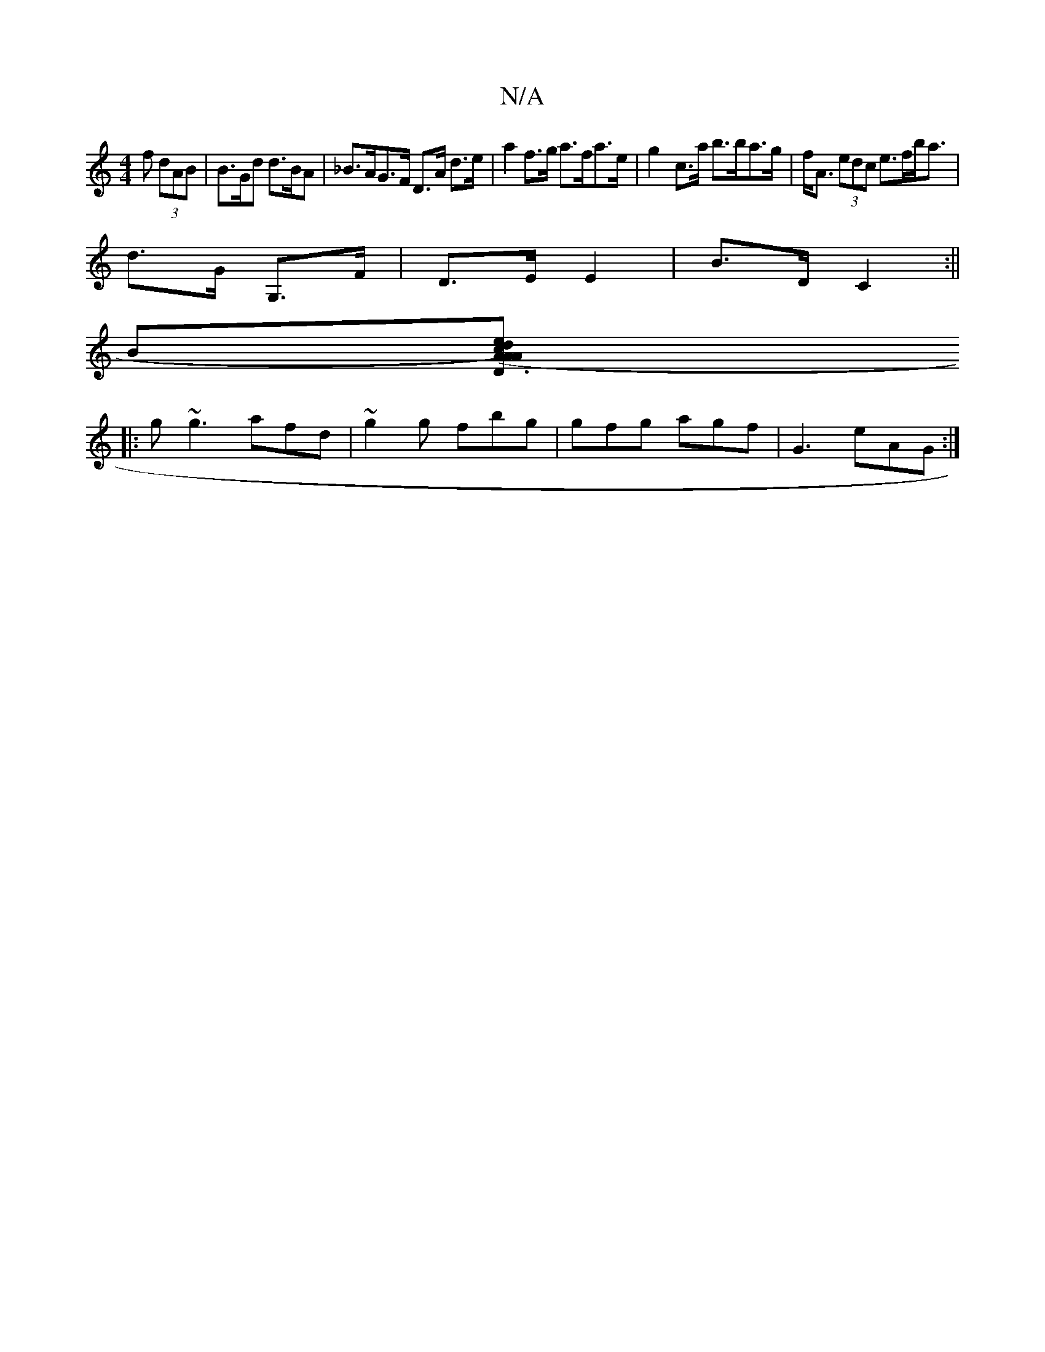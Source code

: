 X:1
T:N/A
M:4/4
R:N/A
K:Cmajor
f (3dAB | B>Gd d>BA | _B>AG>F D>A d>e | a2 f>g a>fa>e | g2- c>a b>ba>g|f<A (3edc e>fb<a|
d>G G,>F|D>E E2|B>D C2 :||
B[A2 (Ac)d2 e2A2|D3G GedG:|
|: g ~g3 afd | ~g2g fbg | gfg agf | G3 eAG :|

|:ce|A6dA